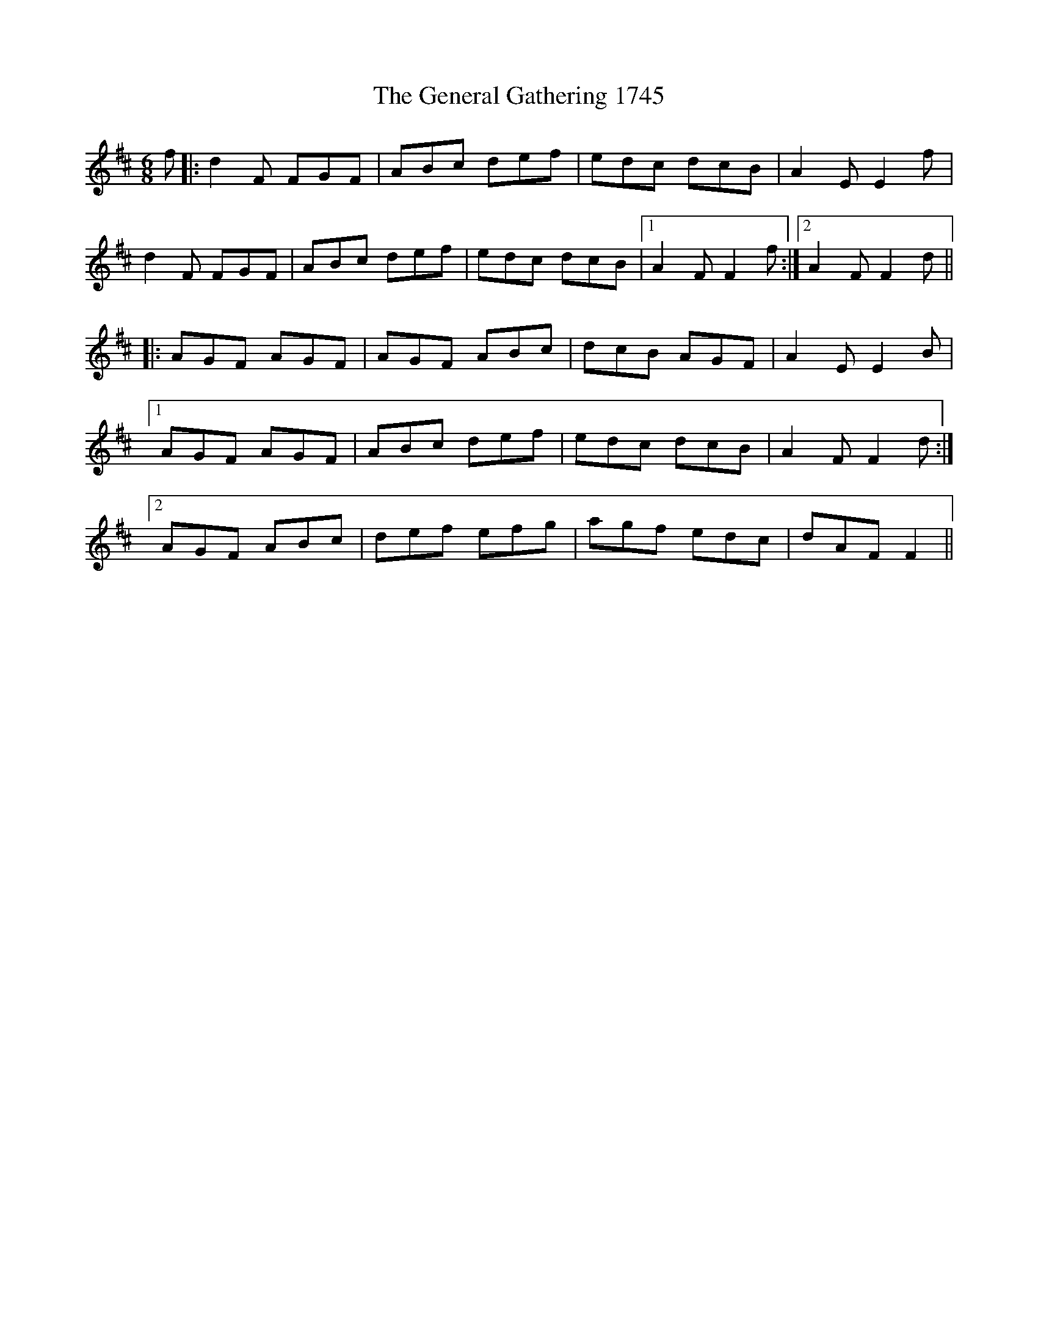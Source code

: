 X: 14975
T: General Gathering 1745, The
R: jig
M: 6/8
K: Dmajor
f|:d2F FGF|ABc def|edc dcB|A2E E2f|
d2F FGF|ABc def|edc dcB|1 A2F F2f:|2 A2F F2d||
|:AGF AGF|AGF ABc|dcB AGF|A2E E2B|
[1 AGF AGF|ABc def|edc dcB|A2F F2d:|
[2 AGF ABc|def efg|agf edc|dAF F2||

